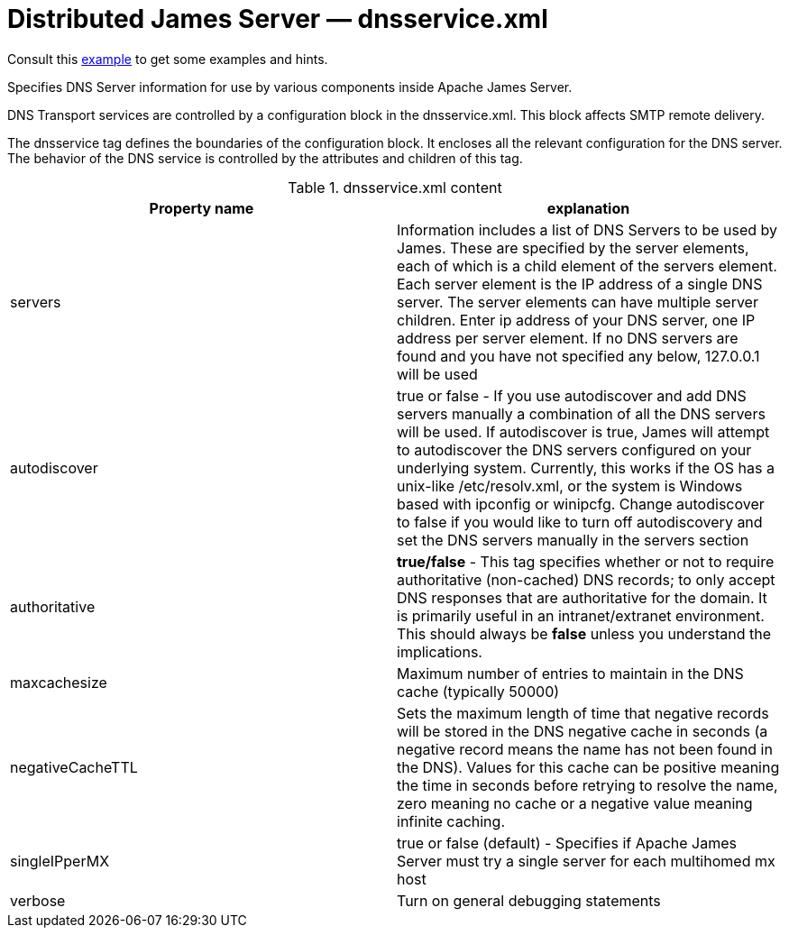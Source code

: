 = Distributed James Server &mdash; dnsservice.xml
:navtitle: dnsservice.xml

Consult this link:https://github.com/apache/james-project/blob/master/server/container/guice/cassandra-rabbitmq-guice/sample-configuration/dnsservice.xml[example]
to get some examples and hints.

Specifies DNS Server information for use by various components inside Apache James Server.

DNS Transport services are controlled by a configuration block in
the dnsservice.xml. This block affects SMTP remote delivery.

The dnsservice tag defines the boundaries of the configuration
block. It encloses all the relevant configuration for the DNS server.
The behavior of the DNS service is controlled by the attributes and
children of this tag.

.dnsservice.xml content
|===
| Property name | explanation

| servers
| Information includes a list of DNS Servers to be used by James.  These are
specified by the server elements, each of which is a child element of the
servers element.  Each server element is the IP address of a single DNS server.
The server elements can have multiple server children. Enter ip address of your DNS server, one IP address per server
element. If no DNS servers are found and you have not specified any below, 127.0.0.1 will be used

| autodiscover
| true or false -  If you use autodiscover and add DNS servers manually a combination of all the DNS servers will be used.
If autodiscover is true, James will attempt to autodiscover the DNS servers configured on your underlying system.
Currently, this works if the OS has a unix-like /etc/resolv.xml,
or the system is Windows based with ipconfig or winipcfg. Change autodiscover to false if you would like to turn off autodiscovery
and set the DNS servers manually in the servers section

| authoritative
| *true/false* - This tag specifies whether or not
to require authoritative (non-cached) DNS records; to only accept DNS responses that are
authoritative for the domain. It is primarily useful in an intranet/extranet environment.
This should always be *false* unless you understand the implications.

| maxcachesize
| Maximum number of entries to maintain in the DNS cache (typically 50000)

| negativeCacheTTL
| Sets the maximum length of time that negative records will be stored in the DNS negative cache in
seconds (a negative record means the name has not been found in the DNS). Values for this cache
can be positive meaning the time in seconds before retrying to resolve the name, zero meaning no
cache or a negative value meaning infinite caching.

| singleIPperMX
| true or false (default) - Specifies if Apache James Server must try a single server for each multihomed mx host

| verbose
| Turn on general debugging statements
|===
